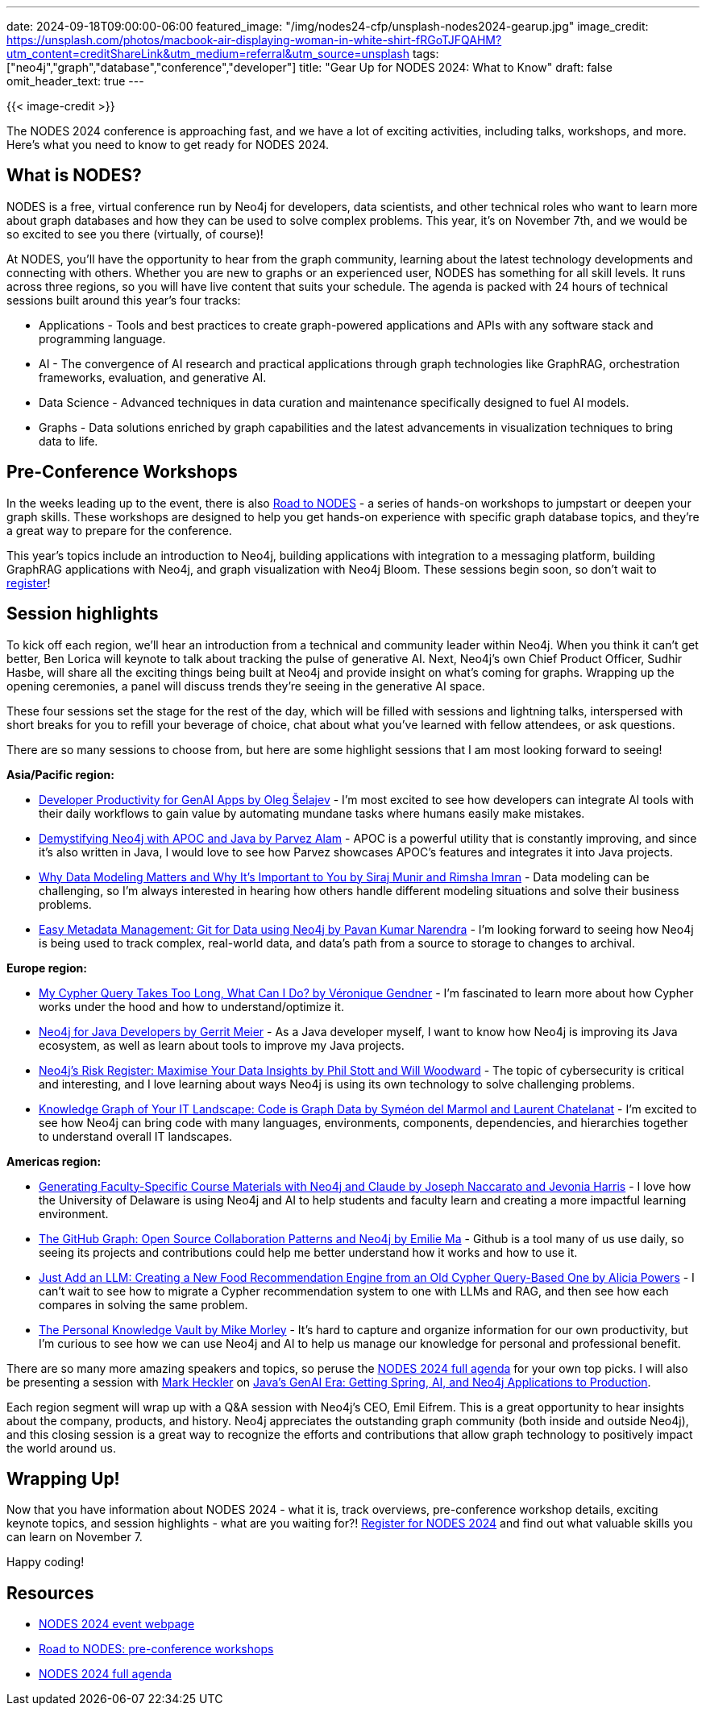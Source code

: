 ---
date: 2024-09-18T09:00:00-06:00
featured_image: "/img/nodes24-cfp/unsplash-nodes2024-gearup.jpg"
image_credit: https://unsplash.com/photos/macbook-air-displaying-woman-in-white-shirt-fRGoTJFQAHM?utm_content=creditShareLink&utm_medium=referral&utm_source=unsplash
tags: ["neo4j","graph","database","conference","developer"]
title: "Gear Up for NODES 2024: What to Know"
draft: false
omit_header_text: true
---

{{< image-credit >}}

The NODES 2024 conference is approaching fast, and we have a lot of exciting activities, including talks, workshops, and more. Here's what you need to know to get ready for NODES 2024.

== What is NODES?

NODES is a free, virtual conference run by Neo4j for developers, data scientists, and other technical roles who want to learn more about graph databases and how they can be used to solve complex problems. This year, it's on November 7th, and we would be so excited to see you there (virtually, of course)!

At NODES, you'll have the opportunity to hear from the graph community, learning about the latest technology developments and connecting with others. Whether you are new to graphs or an experienced user, NODES has something for all skill levels. It runs across three regions, so you will have live content that suits your schedule. The agenda is packed with 24 hours of technical sessions built around this year's four tracks:

* Applications - Tools and best practices to create graph-powered applications and APIs with any software stack and programming language.
* AI -  The convergence of AI research and practical applications through graph technologies like GraphRAG, orchestration frameworks, evaluation, and generative AI.
* Data Science -  Advanced techniques in data curation and maintenance specifically designed to fuel AI models.
* Graphs - Data solutions enriched by graph capabilities and the latest advancements in visualization techniques to bring data to life.

== Pre-Conference Workshops

In the weeks leading up to the event, there is also https://neo4j.com/video/road-to-nodes-2024/[Road to NODES^] - a series of hands-on workshops to jumpstart or deepen your graph skills. These workshops are designed to help you get hands-on experience with specific graph database topics, and they're a great way to prepare for the conference.

This year's topics include an introduction to Neo4j, building applications with integration to a messaging platform, building GraphRAG applications with Neo4j, and graph visualization with Neo4j Bloom. These sessions begin soon, so don't wait to https://neo4j.com/video/road-to-nodes-2024/[register^]!

== Session highlights

To kick off each region, we'll hear an introduction from a technical and community leader within Neo4j. When you think it can't get better, Ben Lorica will keynote to talk about tracking the pulse of generative AI. Next, Neo4j's own Chief Product Officer, Sudhir Hasbe, will share all the exciting things being built at Neo4j and provide insight on what's coming for graphs. Wrapping up the opening ceremonies, a panel will discuss trends they're seeing in the generative AI space.

These four sessions set the stage for the rest of the day, which will be filled with sessions and lightning talks, interspersed with short breaks for you to refill your beverage of choice, chat about what you've learned with fellow attendees, or ask questions.

There are so many sessions to choose from, but here are some highlight sessions that I am most looking forward to seeing!

.*Asia/Pacific region:*
* https://neo4j.com/nodes2024/agenda/developer-productivity-for-genai-apps/[Developer Productivity for GenAI Apps by Oleg Šelajev^] - I'm most excited to see how developers can integrate AI tools with their daily workflows to gain value by automating mundane tasks where humans easily make mistakes.
* https://neo4j.com/nodes2024/agenda/demystifying-neo4j-with-apoc-and-java/[Demystifying Neo4j with APOC and Java by Parvez Alam^] - APOC is a powerful utility that is constantly improving, and since it's also written in Java, I would love to see how Parvez showcases APOC's features and integrates it into Java projects.
* https://neo4j.com/nodes2024/agenda/why-data-modeling-matters-and-why-its-important-to-you/[Why Data Modeling Matters and Why It's Important to You by Siraj Munir and Rimsha Imran^] - Data modeling can be challenging, so I'm always interested in hearing how others handle different modeling situations and solve their business problems.
* https://neo4j.com/nodes2024/agenda/easy-metadata-management-git-for-data-using-neo4j/[Easy Metadata Management: Git for Data using Neo4j by Pavan Kumar Narendra^] - I'm looking forward to seeing how Neo4j is being used to track complex, real-world data, and data's path from a source to storage to changes to archival.

.*Europe region:*
* https://neo4j.com/nodes2024/agenda/my-cypher-query-takes-too-long-what-can-i-do/[My Cypher Query Takes Too Long, What Can I Do? by Véronique Gendner^] - I'm fascinated to learn more about how Cypher works under the hood and how to understand/optimize it.
* https://neo4j.com/nodes2024/agenda/neo4j-for-java-developers/[Neo4j for Java Developers by Gerrit Meier^] - As a Java developer myself, I want to know how Neo4j is improving its Java ecosystem, as well as learn about tools to improve my Java projects.
* https://neo4j.com/nodes2024/agenda/neo4js-risk-register-maximise-your-data-insights/[Neo4j's Risk Register: Maximise Your Data Insights by Phil Stott and Will Woodward^] - The topic of cybersecurity is critical and interesting, and I love learning about ways Neo4j is using its own technology to solve challenging problems.
* https://neo4j.com/nodes2024/agenda/knowledge-graph-of-your-it-landscape-code-is-graph-data/[Knowledge Graph of Your IT Landscape: Code is Graph Data by Syméon del Marmol and Laurent Chatelanat^] - I'm excited to see how Neo4j can bring code with many languages, environments, components, dependencies, and hierarchies together to understand overall IT landscapes.

.*Americas region:*
* https://neo4j.com/nodes2024/agenda/generating-faculty-specific-course-materials-with-neo4j-and-claude/[Generating Faculty-Specific Course Materials with Neo4j and Claude by Joseph Naccarato and Jevonia Harris^] - I love how the University of Delaware is using Neo4j and AI to help students and faculty learn and creating a more impactful learning environment.
* https://neo4j.com/nodes2024/agenda/the-github-graph-open-source-collaboration-patterns-and-neo4j/[The GitHub Graph: Open Source Collaboration Patterns and Neo4j by Emilie Ma^] - Github is a tool many of us use daily, so seeing its projects and contributions could help me better understand how it works and how to use it.
* https://neo4j.com/nodes2024/agenda/just-add-an-llm-creating-a-new-food-recommendation-engine-from-an-old-cypher-query-based-one/[Just Add an LLM: Creating a New Food Recommendation Engine from an Old Cypher Query-Based One by Alicia Powers^] - I can't wait to see how to migrate a Cypher recommendation system to one with LLMs and RAG, and then see how each compares in solving the same problem.
* https://neo4j.com/nodes2024/agenda/the-personal-knowledge-vault/[The Personal Knowledge Vault by Mike Morley^] - It's hard to capture and organize information for our own productivity, but I'm curious to see how we can use Neo4j and AI to help us manage our knowledge for personal and professional benefit.

There are so many more amazing speakers and topics, so peruse the https://neo4j.com/nodes2024/agenda/[NODES 2024 full agenda^] for your own top picks. I will also be presenting a session with https://x.com/mkheck[Mark Heckler^] on https://neo4j.com/nodes2024/agenda/javas-genai-era-getting-spring-ai-and-neo4j-applications-to-production/[Java's GenAI Era: Getting Spring, AI, and Neo4j Applications to Production^].

Each region segment will wrap up with a Q&A session with Neo4j's CEO, Emil Eifrem. This is a great opportunity to hear insights about the company, products, and history. Neo4j appreciates the outstanding graph community (both inside and outside Neo4j), and this closing session is a great way to recognize the efforts and contributions that allow graph technology to positively impact the world around us.

== Wrapping Up!

Now that you have information about NODES 2024 - what it is, track overviews, pre-conference workshop details, exciting keynote topics, and session highlights - what are you waiting for?! https://dev.neo4j.com/nodes24[Register for NODES 2024^] and find out what valuable skills you can learn on November 7.

Happy coding!

== Resources

* https://dev.neo4j.com/nodes24[NODES 2024 event webpage^]
* https://neo4j.com/video/road-to-nodes-2024/[Road to NODES: pre-conference workshops^]
* https://neo4j.com/nodes2024/agenda/[NODES 2024 full agenda^]